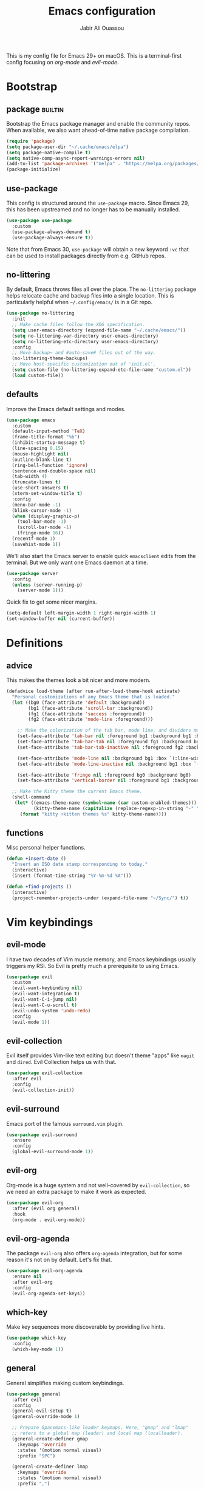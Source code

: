 #+TITLE: Emacs configuration
#+AUTHOR: Jabir Ali Ouassou
#+PROPERTY: header-args:emacs-lisp :tangle ~/.config/emacs/init.el

This is my config file for Emacs 29+ on macOS. This is a
terminal-first config focusing on [[org-mode]] and [[evil-mode]].

* Bootstrap
** package                                              :builtin:
   Bootstrap the Emacs package manager and enable the community repos.
   When available, we also want ahead-of-time native package compilation.
   #+begin_src emacs-lisp
	 (require 'package)
	 (setq package-user-dir "~/.cache/emacs/elpa")
	 (setq package-native-compile t)
	 (setq native-comp-async-report-warnings-errors nil)
	 (add-to-list 'package-archives '("melpa" . "https://melpa.org/packages/") t)
	 (package-initialize)
   #+end_src

** use-package
   This config is structured around the =use-package= macro. Since Emacs 29,
   this has been upstreamed and no longer has to be manually installed.
   #+begin_src emacs-lisp
	 (use-package use-package
	   :custom
	   (use-package-always-demand t)
	   (use-package-always-ensure t))
   #+end_src
   Note that from Emacs 30, =use-package= will obtain a new keyword =:vc=
   that can be used to install packages directly from e.g. GitHub repos.

** no-littering
   By default, Emacs throws files all over the place. The =no-littering=
   package helps relocate cache and backup files into a single location.
   This is particularly helpful when =~/.config/emacs/= is in a Git repo.
   #+begin_src emacs-lisp
	 (use-package no-littering
	   :init
	   ;; Make cache files follow the XDG specification.
	   (setq user-emacs-directory (expand-file-name "~/.cache/emacs/"))
	   (setq no-littering-var-directory user-emacs-directory)
	   (setq no-littering-etc-directory user-emacs-directory)
	   :config
	   ;; Move backup~ and #auto-save# files out of the way.
	   (no-littering-theme-backups)
	   ;; Move host-specific customization out of 'init.el'.
	   (setq custom-file (no-littering-expand-etc-file-name "custom.el"))
	   (load custom-file))
   #+end_src

** defaults
   Improve the Emacs default settings and modes.
   #+begin_src emacs-lisp
	 (use-package emacs
	   :custom
	   (default-input-method 'TeX)
	   (frame-title-format "%b")
	   (inhibit-startup-message t)
	   (line-spacing 0.15)
	   (mouse-highlight nil)
	   (outline-blank-line t)
	   (ring-bell-function 'ignore)
	   (sentence-end-double-space nil)
	   (tab-width 4) 
	   (truncate-lines t)
	   (use-short-answers t)
	   (xterm-set-window-title t)
	   :config
	   (menu-bar-mode -1)
	   (blink-cursor-mode -1)
	   (when (display-graphic-p)
		 (tool-bar-mode -1)
		 (scroll-bar-mode -1)
		 (fringe-mode 16))
	   (recentf-mode 1)
	   (savehist-mode 1))
   #+end_src

   We'll also start the Emacs server to enable quick =emacsclient= edits
   from the terminal. But we only want one Emacs daemon at a time.
   #+begin_src emacs-lisp
	 (use-package server
	   :config
	   (unless (server-running-p)
		 (server-mode 1)))
   #+end_src

   Quick fix to get some nicer margins.
   #+begin_src emacs-lisp
	 (setq-default left-margin-width 1 right-margin-width 1)
	 (set-window-buffer nil (current-buffer))
   #+end_src
* Definitions
** advice
   This makes the themes look a bit nicer and more modern.
   #+begin_src emacs-lisp
	 (defadvice load-theme (after run-after-load-theme-hook activate)
	   "Personal customizations of any Emacs theme that is loaded."
	   (let ((bg0 (face-attribute 'default :background))
			 (bg1 (face-attribute 'scroll-bar :background))
			 (fg1 (face-attribute 'success :foreground))
			 (fg2 (face-attribute 'mode-line :foreground)))

		 ;; Make the colorization of the tab bar, mode line, and dividers more minimal.
		 (set-face-attribute 'tab-bar nil :foreground bg1 :background bg1 :box `(:line-width 6 :color ,bg1))
		 (set-face-attribute 'tab-bar-tab nil :foreground fg1 :background bg1 :box `(:line-width 6 :color ,bg1))
		 (set-face-attribute 'tab-bar-tab-inactive nil :foreground fg2 :background bg1 :box `(:line-width 6 :color ,bg1))

		 (set-face-attribute 'mode-line nil :background bg1 :box `(:line-width 6 :color ,bg1))
		 (set-face-attribute 'mode-line-inactive nil :background bg1 :box `(:line-width 6 :color ,bg1))

		 (set-face-attribute 'fringe nil :foreground bg0 :background bg0)
		 (set-face-attribute 'vertical-border nil :foreground bg1 :background bg1))

	   ;; Make the Kitty theme the current Emacs theme.
	   (shell-command
		(let* ((emacs-theme-name (symbol-name (car custom-enabled-themes)))
			   (kitty-theme-name (capitalize (replace-regexp-in-string "-" " " emacs-theme-name))))
		  (format "kitty +kitten themes %s" kitty-theme-name))))
   #+end_src
** functions
   Misc personal helper functions.
   #+begin_src emacs-lisp
	 (defun +insert-date ()
	   "Insert an ISO date stamp corresponding to today."
	   (interactive)
	   (insert (format-time-string "%Y-%m-%d %A")))
   #+end_src
   #+begin_src emacs-lisp
	 (defun +find-projects ()
	   (interactive)
	   (project-remember-projects-under (expand-file-name "~/Sync/") t))
   #+end_src

* Vim keybindings
** evil-mode
   I have two decades of Vim muscle memory, and Emacs keybindings usually
   triggers my RSI. So Evil is pretty much a prerequisite to using Emacs.
   #+begin_src emacs-lisp
	 (use-package evil
	   :custom
	   (evil-want-keybinding nil)
	   (evil-want-integration t)
	   (evil-want-C-i-jump nil)
	   (evil-want-C-u-scroll t)
	   (evil-undo-system 'undo-redo)
	   :config
	   (evil-mode 1))
   #+end_src

** evil-collection
   Evil itself provides Vim-like text editing but doesn't theme "apps"
   like =magit= and =dired=. Evil Collection helps us with that.
   #+begin_src emacs-lisp
	 (use-package evil-collection
	   :after evil
	   :config
	   (evil-collection-init))
   #+end_src

** evil-surround
   Emacs port of the famous =surround.vim= plugin.
   #+begin_src emacs-lisp
	 (use-package evil-surround
	   :ensure 
	   :config
	   (global-evil-surround-mode 1))
   #+end_src 

** evil-org
   Org-mode is a huge system and not well-covered by =evil-collection=,
   so we need an extra package to make it work as expected.
   #+begin_src emacs-lisp
	 (use-package evil-org
	   :after (evil org general)
	   :hook
	   (org-mode . evil-org-mode))
   #+end_src

** evil-org-agenda
   The package =evil-org= also offers =org-agenda= integration, but for
   some reason it's not on by default. Let's fix that.
   #+begin_src emacs-lisp
	 (use-package evil-org-agenda
	   :ensure nil
	   :after evil-org
	   :config
	   (evil-org-agenda-set-keys))
   #+end_src

** which-key
   Make key sequences more discoverable by providing live hints.
   #+begin_src emacs-lisp
	 (use-package which-key
	   :config
	   (which-key-mode 1))
   #+end_src

** general
   General simplifies making custom keybindings.
   #+begin_src emacs-lisp
	 (use-package general
	   :after evil
	   :config
	   (general-evil-setup t)
	   (general-override-mode 1)

	   ;; Prepare Spacemacs-like leader keymaps. Here, "gmap" and "lmap"
	   ;; refers to a global map (leader) and local map (localleader).
	   (general-create-definer gmap
		 :keymaps 'override
		 :states '(motion normal visual)
		 :prefix "SPC")

	   (general-create-definer lmap
		 :keymaps 'override
		 :states '(motion normal visual)
		 :prefix ",")

	   ;; Work around keyboard layout differences.
	   (define-key key-translation-map (kbd "§") (kbd "`"))
	   (define-key key-translation-map (kbd "±") (kbd "~"))

	   ;; Fix terminal keys.
	   (define-key key-translation-map (kbd "M-<return>") (kbd "M-RET"))

	   ;; Map "SPC" to my custom "space menu" leader map.
	   (gmap
		 "SPC" '(execute-extended-command :which-key "cmd")

		 "1" '(tab-bar-select-tab :which-key "1")          ; Tmux: C-b 1
		 "2" '(tab-bar-select-tab :which-key "2")          ; Tmux: C-b 2
		 "3" '(tab-bar-select-tab :which-key "3")          ; Tmux: C-b 3
		 "4" '(tab-bar-select-tab :which-key "4")          ; Tmux: C-b 4
		 "5" '(tab-bar-select-tab :which-key "5")          ; Tmux: C-b 5
		 "6" '(tab-bar-select-tab :which-key "6")          ; Tmux: C-b 6
		 "7" '(tab-bar-select-tab :which-key "7")          ; Tmux: C-b 7
		 "8" '(tab-bar-select-tab :which-key "8")          ; Tmux: C-b 8
		 "9" '(tab-bar-select-tab :which-key "9")          ; Tmux: C-b 9

		 "a" '(org-agenda :which-key "agenda")             ; Emacs: C-c a
		 "b" '(switch-to-buffer :which-key "buffer")       ; Emacs: C-x b
		 "d" '(dired-jump :which-key "dired")              ; Emacs: C-x d
		 "f" '(find-file :which-key "file")                ; Emacs: C-x C-f
		 "g" '(magit :which-key "git")                     ; Emacs: C-x g
		 "h" `(,help-map :which-key "help")                ; Emacs: C-h
		 "i" '(imenu :which-key "imenu")                   ; Emacs: M-g i
		 "j" '(bookmark-jump :which-key "jump")
		 "k" '(kill-this-buffer :which-key "kill")         ; Emacs: C-x k
		 "n" `(,narrow-map :which-key "narrow")            ; Emacs: C-x n
		 "o" '(ace-window :which-key "other")              ; Emacs: C-x o
		 "p" `(,project-prefix-map :which-key "project")   ; Emacs: C-x p
		 "q" '(evil-window-delete :which-key "quit")       ; Vim: :q
		 "r" '(recentf :which-key "recent")                ; Emacs: C-c r
		 "s" '(save-buffer :which-key "save")              ; Emacs: C-x s
		 "t" '(tab-bar-new-tab :which-key "tab")           ; Emacs: C-x t n
		 "w" `(,evil-window-map :which-key "window")       ; Vim: C-w
		 "y" '(clone-indirect-buffer-other-window :which-key "indirect"))

	   ;; Map "C-c C-x" to ", x" for all letters "x". These are
	   ;; generally keybindings defined by the current major mode,
	   ;; and make a sensible set of default localleader bindings.
	   (lmap
		 "a" (general-key "C-c C-a")
		 "b" (general-key "C-c C-b")
		 "c" (general-key "C-c C-c")
		 "d" (general-key "C-c C-d")
		 "e" (general-key "C-c C-e")
		 "f" (general-key "C-c C-f")
		 "g" (general-key "C-c C-g")
		 "h" (general-key "C-c C-h")
		 "i" (general-key "C-c C-i")
		 "j" (general-key "C-c C-j")
		 "k" (general-key "C-c C-k")
		 "l" (general-key "C-c C-l")
		 "m" (general-key "C-c C-m")
		 "n" (general-key "C-c C-n")
		 "o" (general-key "C-c C-o")
		 "p" (general-key "C-c C-p")
		 "q" (general-key "C-c C-q")
		 "r" (general-key "C-c C-r")
		 "s" (general-key "C-c C-s")
		 "t" (general-key "C-c C-t")
		 "u" (general-key "C-c C-u")
		 "v" (general-key "C-c C-v")
		 "w" (general-key "C-c C-w")
		 "x" (general-key "C-c C-x")
		 "y" (general-key "C-c C-y")
		 "z" (general-key "C-c C-z"))

	   ;; Map "C-c ?" to ", ?" for all symbols "?". This includes some
	   ;; major-mode keybindings and most minor-mode keybindings. One
	   ;; exception: ", ," is mapped to "C-c C-c" for simplicity.
	   (lmap
		 "!"  (general-key "C-c !" )
		 "\"" (general-key "C-c \"")
		 "#"  (general-key "C-c #" )
		 "$"  (general-key "C-c $" )
		 "%"  (general-key "C-c %" )
		 "&"  (general-key "C-c &" )
		 "'"  (general-key "C-c '" )
		 "("  (general-key "C-c (" )
		 ")"  (general-key "C-c )" )
		 "*"  (general-key "C-c *" )
		 "+"  (general-key "C-c +" )
		 ","  (general-key "C-c C-c" )
		 "-"  (general-key "C-c -" )
		 "."  (general-key "C-c ." )
		 "/"  (general-key "C-c /" )
		 ":"  (general-key "C-c :" )
		 ";"  (general-key "C-c ;" )
		 "<"  (general-key "C-c <" )
		 "="  (general-key "C-c =" )
		 ">"  (general-key "C-c >" )
		 "?"  (general-key "C-c ?" )
		 "@"  (general-key "C-c @" )
		 "["  (general-key "C-c [" )
		 "\\" (general-key "C-c \\")
		 "]"  (general-key "C-c ]" )
		 "^"  (general-key "C-c ^" )
		 "_"  (general-key "C-c _" )
		 "`"  (general-key "C-c `" )
		 "{"  (general-key "C-c {" )
		 "|"  (general-key "C-c |" )
		 "}"  (general-key "C-c }" )
		 "~"  (general-key "C-c ~" )))
   #+end_src

* Terminal support
** kitty-keyboard-protocol
   #+begin_src emacs-lisp
	 (use-package kkp
	   :custom
	   (kkp-super-modifier 'meta)
	   :config
	   (global-kkp-mode +1))
   #+end_src
** xclip-mode
   Cross-platform integration with the OS clipboard.
   #+begin_src emacs-lisp
	 (use-package xclip
	   :config
	   (xclip-mode 1))
   #+end_src

** xterm-mouse-mode
   Enable mouse support even in the terminal.
   #+begin_src emacs-lisp
	 (use-package xt-mouse
	   :ensure nil
	   :config
	   (xterm-mouse-mode t))
   #+end_src

** mouse-wheel-mode
   Improve the mouse wheel support. Including in terminals.
   #+begin_src emacs-lisp
	 (use-package mwheel
	   :ensure nil
	   :custom
	   (mouse-wheel-scroll-amount '(1 ((shift) . 1)))
	   (mouse-wheel-progressive-speed nil)
	   (mouse-wheel-follow-mouse t)
	   :config
	   (mouse-wheel-mode t))
   #+end_src
    
** evil-terminal-cursor-changer
   Change the cursor shape depending on the Evil state.
   #+begin_src emacs-lisp
	 (use-package evil-terminal-cursor-changer
	   :after evil
	   :config
	   (evil-terminal-cursor-changer-activate))
   #+end_src

* Modern interface
** doom-modeline
   Modernize the "mode line" that sits below each window.
   #+begin_src emacs-lisp
	 (use-package doom-modeline
	   :custom
	   (doom-modeline-bar-width 0.1)
	   (doom-modeline-buffer-encoding nil)
	   (doom-modeline-buffer-modification-icon nil)
	   (doom-modeline-icon nil)
	   (doom-modeline-modal nil)
	   (doom-modeline-position-line-format nil)
	   (doom-modeline-time nil)
	   (doom-modeline-workspace-name nil)
	   :config
	   (doom-modeline-mode 1))
   #+end_src

** tab-bar
   Emacs has a nice tab bar that works like those in Vim/Tmux/iTerm2:
   each "tab" is a "set of windows" not just a "buffer". Turn it on.
   #+begin_src emacs-lisp
	 (use-package tab-bar
	   :custom
	   (tab-bar-close-button-show nil)
	   (tab-bar-format '(tab-bar-format-tabs))
	   (tab-bar-new-tab-choice "*scratch*")
	   (tab-bar-separator "  ")
	   (tab-bar-show 1)
	   (tab-bar-tab-hints t)
	   :config
	   (tab-bar-mode 1)
	   (tab-bar-history-mode 1))
   #+end_src
   Note: Most themes either don't theme the tab bar properly, or theme it
   differently from the mode line. I've patched =load-theme= to fix this.

** themes
   #+begin_src emacs-lisp
	 (use-package modus-themes
	   :custom
	   (modus-themes-to-toggle '(modus-vivendi-tinted modus-operandi-tinted))
	   :config
	   (load-theme 'modus-vivendi-tinted t)
	   :bind
	   ("<f12>" . modus-themes-toggle))
   #+end_src

** vertico
   Modern fuzzy-finding interface for interactive Emacs commands.
   #+begin_src emacs-lisp
	 (use-package vertico
	   :config
	   (vertico-mode 1)
	   (vertico-mouse-mode 1))
   #+end_src

   Make vertico directory navigation more like ido and ivy.
   This includes letting "//" and "~/" reset the file path.
   #+begin_src emacs-lisp
	 (use-package vertico-directory
	   :after vertico
	   :ensure nil
	   :bind (:map vertico-map
				   ("RET" . vertico-directory-enter)
				   ("DEL" . vertico-directory-delete-char)
				   ("M-DEL" . vertico-directory-delete-word))
	   :hook (rfn-eshadow-update-overlay . vertico-directory-tidy))
   #+end_src

** orderless
   Make "foo bar" and "bar foo" equivalent in completion.
   #+begin_src emacs-lisp
	 (use-package orderless
	   :ensure t
	   :custom
	   (completion-styles '(orderless basic))
	   (completion-category-overrides '((file (styles basic partial-completion)))))
   #+end_src

** swiper
   Better search interface.
   #+begin_src emacs-lisp
	 (use-package swiper
	   :bind
	   ("C-s" . swiper))
   #+end_src

** ace-window
   Easily jump directly between any visible window.
   #+begin_src emacs-lisp
	 (use-package ace-window)
   #+end_src

* IDE features
** eglot
   Integrate Emacs with external language servers. This provides
   IDE-like features such as smart code navigation and refactoring.
   #+begin_src emacs-lisp
	 (use-package eglot
	   :custom
	   (eldoc-echo-area-prefer-doc-buffer t)
	   (eldoc-echo-area-use-multiline-p nil)
	   :config
	   (defun jabirali/eglot-ensure-in-project ()
		 "Run Eglot only if we're in a project."
		 (if (project-current) (eglot-ensure))))
   #+end_src
** magit
   Integration with the Git version control system that "just works".
   #+begin_src emacs-lisp
	 (use-package magit
	   :bind
	   (:map magit-status-mode-map ("SPC" . nil))
	   :custom
	   (magit-diff-refine-hunk 'all)
	   :config
	   (setq magit-display-buffer-function #'magit-display-buffer-fullframe-status-v1)
	   ;; Integrate with Project.el.
	   (add-to-list 'project-switch-commands '(magit-project-status "Magit") t)
	   (keymap-set project-prefix-map "m" #'magit-project-status))
   #+end_src

** company
   Pop-up autocompletion that also works well in the terminal.
   #+begin_src emacs-lisp
	 (use-package company
	   :after eglot
	   :hook (eglot-managed-mode . company-mode))
   #+end_src
** yasnippet
   #+begin_src emacs-lisp
	 (use-package yasnippet
	   :config
	   (yas-global-mode 1))
   #+end_src
* Org-mode
** org-mode
   My main research journal and task management system.
   #+begin_src emacs-lisp
	 (use-package org
	   :hook
	   (org-mode . visual-line-mode)
	   :custom
	   (initial-major-mode 'org-mode)
	   (initial-scratch-message "")
	   (org-todo-keywords
		'((sequence "TODO(t)" "NEXT(n)" "|" "DONE(d)")
		  (sequence "WAIT(w)" "HOLD(h)" "IDEA(*)" "|" "NOTE(-)" "STOP(s)")))
	   (org-adapt-indentation t)
	   (org-agenda-files (list org-directory))
	   (org-agenda-skip-deadline-if-done t)
	   (org-agenda-skip-scheduled-if-done t)
	   (org-agenda-span 'day)
	   (org-hide-leading-stars t)
	   (org-agenda-start-on-weekday nil)
	   (org-agenda-window-setup 'other-tab)
	   (org-archive-location "::* Archive")
	   (org-ctrl-k-protect-subtree t)
	   (org-directory "~/Sync/Org")
	   (org-fontify-quote-and-verse-blocks t)
	   (org-highlight-latex-and-related '(native latex script entities))
	   (org-image-actual-width '(400))
	   (org-startup-folded 'fold)
	   (org-tags-column -65)
	   :config
	   (defun +url-handler-zotero (link)
		 "Open a zotero:// link in the Zotero desktop app."
		 (start-process "zotero_open" nil "open" (concat "zotero:" link)))
	   (org-link-set-parameters "zotero" :follow #'+url-handler-zotero))
   #+end_src

** org-download
   This package lets me copy-paste images directly into Org files.
   #+begin_src emacs-lisp
	 (use-package org-download
	   :after org
	   :custom
	   (org-download-method 'directory)
	   (org-download-image-dir "assets")
	   (org-download-heading-lvl nil)
	   (org-download-timestamp "%Y%m%d%H%M%S")
	   :config
	   (defun +org-download-file-format (filename)
		 "Purely date-based naming of attachments."
		 (concat
		  (format-time-string org-download-timestamp)
		  "."
		  (file-name-extension filename)))
	   (setq org-download-file-format-function #'+org-download-file-format)
	   (setq org-download-annotate-function (lambda (_link) ""))
	   (org-download-enable)
	   :bind (:map org-mode-map
				   ("M-S-v" . org-download-clipboard)))

   #+end_src

   Remember to install the system dependency for handling screenshots:
   #+begin_src bash
	 brew install pngpaste
   #+end_src

** org-babel
   Enable Jupyter-like execution of code blocks in Org files.
   #+begin_src emacs-lisp
	 (use-package org-babel
	   :after org
	   :ensure nil
	   :no-require
	   :custom
	   (org-confirm-babel-evaluate nil)
	   (org-babel-results-keyword "results")
	   :config
	   (org-babel-do-load-languages
		'org-babel-load-languages
		'((python . t))))
   #+end_src

** org-super-agenda
   Sort the =org-agenda= by project. Makes it easier to keep an overview.
   #+begin_src emacs-lisp
	 (use-package org-super-agenda
	   :custom
	   (org-super-agenda-groups '((:auto-parent t)))
	   :config
	   (setq org-super-agenda-header-map (make-sparse-keymap))
	   (org-super-agenda-mode 1))
   #+end_src

** ox-pandoc
   High-quality exporter for Org documents, which includes e.g. a
   Microsoft Word exporter with good support for LaTeX equations.
   #+begin_src emacs-lisp
	 (use-package ox-pandoc)
   #+end_src

** idle-org-agenda
   Use Org Agenda as my screen saver. Helps refocus after a break.
   #+begin_src emacs-lisp
	 (use-package idle-org-agenda
	   :after org-agenda
	   :custom
	   (idle-org-agenda-interval 3600)
	   :config
	   (idle-org-agenda-mode 1))
   #+end_src

* LaTeX
** auctex
   Better LaTeX typesetting experience. Uses Skim to preview the PDF.
   #+begin_src emacs-lisp
	 (use-package tex
	   :ensure auctex
	   :custom
	   (font-latex-fontify-script nil)
	   (TeX-auto-save t)
	   (TeX-source-correlate-method 'synctex)
	   (TeX-source-correlate-mode t)
	   (TeX-source-correlate-start-server t)
	   (TeX-view-program-list '(("Skim" "/Applications/Skim.app/Contents/SharedSupport/displayline -b -g %n %o %b")))
	   (TeX-view-program-selection '((output-pdf "Skim")))
	   :hook
	   (TeX-mode . visual-line-mode)
	   (TeX-mode . prettify-symbols-mode))
   #+end_src

** reftex
   #+begin_src emacs-lisp
	 (use-package reftex
	   :after tex
	   :custom
	   (reftex-cite-format 'bibtex)
	   (reftex-enable-partial-scans t)
	   (reftex-plug-into-AUCTeX t)
	   (reftex-save-parse-info t)
	   (reftex-use-multiple-selection-buffers t)
	   :hook
	   (TeX-mode . turn-on-reftex))
   #+end_src
** evil-tex
   #+begin_src emacs-lisp
	 (use-package evil-tex
	   :hook
	   (LaTeX-mode . evil-tex-mode))
   #+end_src

** cdlatex
   #+begin_src emacs-lisp
	 (use-package cdlatex
	   :hook
	   ((TeX-mode . turn-on-cdlatex)
		(org-mode . turn-on-org-cdlatex)))
   #+end_src

* Coding
** python
   Configure Emacs for Python programming.
   #+begin_src emacs-lisp
	 (use-package python
	   :after eglot
	   :hook (python-mode . jabirali/eglot-ensure-in-project))
	 
	 (use-package flymake-ruff
	   :ensure t
	   :hook (eglot-managed-mode . flymake-ruff-load))
   #+end_src
** julia
   Syntax highlighting and Unicode input method for Julia programming.
   #+begin_src emacs-lisp
	 (use-package julia-mode)
   #+end_src
** gnuplot
   Syntax highlighting for Gnuplot scripts and config files.
   #+begin_src emacs-lisp
	 (use-package gnuplot)
   #+end_src

* Dired
** dired
   Sane defaults for the =dired= file manager. Note: this config
   assumes that GNU =coreutils= has been installed on macOS.
   #+begin_src emacs-lisp
	 (use-package dired
	   :ensure nil
	   :after (evil general)
	   :custom
	   (dired-listing-switches "-hlLgG --group-directories-first --time-style=long-iso")
	   :config
	   (mmap "^" 'dired-jump))
   #+end_src

** diredfl
   Colorize different sections of the ~dired~ output. This helps
   visually separate e.g. datetime information from file names.
   #+begin_src emacs-lisp
	 (use-package diredfl
	   :after dired
	   :config
	   (diredfl-global-mode 1))
   #+end_src
   
** openwith
   Use the macOS "Quick Look" to open images. Useful when using e.g.
   Dired or Org files that contain images from a macOS terminal.
   #+begin_src emacs-lisp
	 (use-package openwith
	   :config
	   (setq openwith-associations
			 '(("\\.\\(png\\|jpg\\|svg\\)$" "qlmanage -p" (file))
			   ("\\.\\(pdf\\|docx\\|xlsx\\|pptx\\)$" "open" (file))))
	   (openwith-mode 1))
   #+end_src

* Misc
** hl-todo
   Automatically highlight TODOs in code files. Works well with Vim.
   #+begin_src emacs-lisp
	 (use-package hl-todo
	   :hook
	   (prog-mode . hl-todo-mode))
   #+end_src

** gptel
   #+begin_src emacs-lisp
	 (use-package gptel)
   #+end_src
  
* Speed hack
  Minimize garbage collection until we have started Emacs.
  #+begin_src emacs-lisp :tangle ~/.config/emacs/early-init.el
	(setq gc-cons-threshold most-positive-fixnum)
  #+end_src
  #+begin_src emacs-lisp :tangle ~/.config/emacs/init.el
	(setq gc-cons-threshold (* 1024 1024))
  #+end_src

* Tangle
  This script lets us tangle this Org file to Emacs Lisp without firing
  up a full Emacs session. Useful when setting things up from scratch.
  #+begin_src emacs-lisp :tangle ~/.config/bin/tangle
	#!/usr/bin/env emacs --script

	(require 'org)
	(org-babel-tangle-file "~/.config/emacs/README.org")
  #+end_src

  This autocommand makes Emacs automatically tangle this Org file on
  save. This makes it easier to interactively revise the config file.
  #+begin_src conf
	Local Variables:
		eval: (add-hook 'after-save-hook (lambda () (org-babel-tangle) (load-file user-init-file)) nil t)
	End:
  #+end_src
